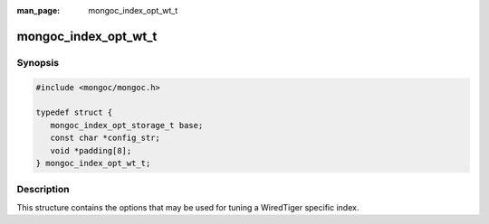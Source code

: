 :man_page: mongoc_index_opt_wt_t

mongoc_index_opt_wt_t
=====================

Synopsis
--------

.. code-block:: c

  #include <mongoc/mongoc.h>

  typedef struct {
     mongoc_index_opt_storage_t base;
     const char *config_str;
     void *padding[8];
  } mongoc_index_opt_wt_t;

Description
-----------

This structure contains the options that may be used for tuning a WiredTiger specific index.

.. only:: html

  Functions
  ---------

  .. toctree::
    :titlesonly:
    :maxdepth: 1

    mongoc_index_opt_wt_get_default
    mongoc_index_opt_wt_init

.. seealso::

  | :doc:`mongoc_index_opt_t`

  | :doc:`mongoc_index_opt_geo_t`

